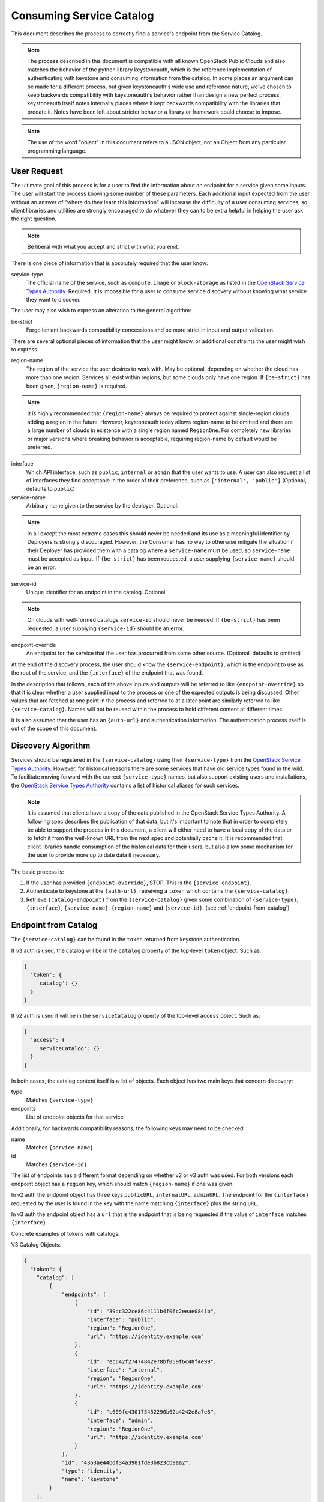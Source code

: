 .. _consuming-catalog:

=========================
Consuming Service Catalog
=========================

This document describes the process to correctly find a service's endpoint
from the Service Catalog.

.. note:: The process described in this document is compatible with all known
          OpenStack Public Clouds and also matches the behavior of the python
          library keystoneauth, which is the reference implementation of
          authenticating with keystone and consuming information from the
          catalog. In some places an argument can be made for a different
          process, but given keystoneauth's wide use and reference nature,
          we've chosen to keep backwards compatibility with keystoneauth's
          behavior rather than design a new perfect process. keystoneauth
          itself notes internally places where it kept backwards compatibility
          with the libraries that predate it. Notes have been left about
          stricter behavior a library or framework could choose to impose.

.. note:: The use of the word "object" in this document refers to a JSON
          object, not an Object from any particular programming language.

User Request
============

The ultimate goal of this process is for a user to find the information about
an endpoint for a service given some inputs. The user will start the process
knowing some number of these parameters. Each additional input expected from
the user without an answer of "where do they learn this information" will
increase the difficulty of a user consuming services, so client libraries and
utilities are strongly encouraged to do whatever they can to be extra helpful
in helping the user ask the right question.

.. note:: Be liberal with what you accept and strict with what you emit.

There is one piece of information that is absolutely required that the
user know:

service-type
  The official name of the service, such as ``compute``, ``image`` or
  ``block-storage`` as listed in the `OpenStack Service Types Authority`_.
  Required. It is impossible for a user to consume service discovery without
  knowing what service they want to discover.

The user may also wish to express an alteration to the general algorithm:

be-strict
  Forgo leniant backwards compatibility concessions and be more strict in
  input and output validation.

There are several optional pieces of information that the user might know,
or additional constraints the user might wish to express.

region-name
  The region of the service the user desires to work with. May be optional,
  depending on whether the cloud has more than one region. Services
  all exist within regions, but some clouds only have one region.
  If ``{be-strict}`` has been given, ``{region-name}`` is required.

.. note:: It is highly recommended that ``{region-name}`` always be required
          to protect against single-region clouds adding a region in the
          future. However, keystoneauth today allows region-name to be omitted
          and there are a large number of clouds in existence with a single
          region named ``RegionOne``. For completely new libraries or major
          versions where breaking behavior is acceptable, requiring region-name
          by default would be preferred.

interface
  Which API interface, such as ``public``, ``internal`` or ``admin`` that
  the user wants to use. A user can also request a list of interfaces they find
  acceptable in the order of their preference, such as
  ``['internal', 'public']`` (Optional, defaults to ``public``)

service-name
  Arbitrary name given to the service by the deployer. Optional.

.. note:: In all except the most extreme cases this should never be needed and
          its use as a meaningful identifier by Deployers is strongly
          discouraged. However, the Consumer has no way to otherwise mitigate
          the situation if their Deployer has provided them with a catalog
          where a ``service-name`` must be used, so ``service-name`` must be
          accepted as input. If ``{be-strict}`` has been requested, a user
          supplying ``{service-name}`` should be an error.

service-id
  Unique identifier for an endpoint in the catalog. Optional.

.. note:: On clouds with well-formed catalogs ``service-id`` should never be
          needed. If ``{be-strict}`` has been requested, a user supplying
          ``{service-id}`` should be an error.

endpoint-override
  An endpoint for the service that the user has procurred from some other
  source. (Optional, defaults to omitted)

At the end of the discovery process, the user should know the
``{service-endpoint}``, which is the endpoint to use as the root of the
service, and the ``{interface}`` of the endpoint that was found.

In the description that follows, each of the above inputs and outputs will
be referred to like ``{endpoint-override}`` so that it is clear whether a user
supplied input to the process or one of the expected outputs is being
discussed. Other values that are fetched at one point in the process and
referred to at a later point are similarly referred to like
``{service-catalog}``. Names will not be reused within the process to
hold different content at different times.

It is also assumed that the user has an ``{auth-url}`` and authentication
information. The authentication process itself is out of the scope of this
document.

Discovery Algorithm
===================

Services should be registered in the ``{service-catalog}`` using their
``{service-type}`` from the `OpenStack Service Types Authority`_. However,
for historical reasons there are some services that have old service types
found in the wild. To facilitate moving forward with the correct
``{service-type}`` names, but also support existing users and installations,
the `OpenStack Service Types Authority`_ contains a list of historical
aliases for such services.

.. note:: It is assumed that clients have a copy of the data published in
          the OpenStack Service Types Authority. A following spec describes
          the publication of that data, but it's important to note that in
          order to completely be able to support the process in this document,
          a client will either need to have a local copy of the data or to
          fetch it from the well-known URL from the next spec and potentially
          cache it. It is recommended that client libraries handle consumption
          of the historical data for their users, but also allow some mechanism
          for the user to provide more up to date data if necessary.

The basic process is:

#. If the user has provided ``{endpoint-override}``, STOP. This is the
   ``{service-endpoint}``.

#. Authenticate to keystone at the ``{auth-url}``, retreiving a ``token``
   which contains the ``{service-catalog}``.

#. Retrieve ``{catalog-endpoint}`` from the ``{service-catalog}`` given
   some combination of ``{service-type}``, ``{interface}``, ``{service-name}``,
   ``{region-name}`` and ``{service-id}``. (see :ref:`endpoint-from-catalog`)

.. _endpoint-from-catalog:

Endpoint from Catalog
=====================

The ``{service-catalog}`` can be found in the ``token`` returned from
keystone authentication.

If v3 auth is used, the catalog will be in the ``catalog`` property of the
top-level ``token`` object. Such as:

.. code-block:: json

  {
    'token': {
      'catalog': {}
    }
  }

If v2 auth is used it will be in the ``serviceCatalog`` property of the
top-level ``access`` object. Such as:

.. code-block:: json

  {
    'access': {
      'serviceCatalog': {}
    }
  }

In both cases, the catalog content itself is a list of objects. Each object has
two main keys that concern discovery:

type
  Matches ``{service-type}``

endpoints
  List of endpoint objects for that service

Additionally, for backwards compatibility reasons, the following keys may
need to be checked.

name
  Matches ``{service-name}``

id
  Matches ``{service-id}``

The list of endpoints has a different format depending on whether v2 or v3 auth
was used. For both versions each endpoint object has a ``region`` key,
which should match ``{region-name}`` if one was given.

In v2 auth the endpoint object has three keys ``publicURL``,
``internalURL``, ``adminURL``. The endpoint for the ``{interface}`` requested
by the user is found in the key with the name matching ``{interface}`` plus
the string ``URL``.

In v3 auth the endpoint object has a ``url`` that is the endpoint that is
being requested if the value of ``interface`` matches ``{interface}``.

Concrete examples of tokens with catalogs:

V3 Catalog Objects:

.. code-block:: json

  {
    "token": {
      "catalog": [
          {
              "endpoints": [
                  {
                      "id": "39dc322ce86c4111b4f06c2eeae0841b",
                      "interface": "public",
                      "region": "RegionOne",
                      "url": "https://identity.example.com"
                  },
                  {
                      "id": "ec642f27474842e78bf059f6c48f4e99",
                      "interface": "internal",
                      "region": "RegionOne",
                      "url": "https://identity.example.com"
                  },
                  {
                      "id": "c609fc430175452290b62a4242e8a7e8",
                      "interface": "admin",
                      "region": "RegionOne",
                      "url": "https://identity.example.com"
                  }
              ],
              "id": "4363ae44bdf34a3981fde3b823cb9aa2",
              "type": "identity",
              "name": "keystone"
          }
      ],
  }

V2 Catalog Objects:

.. code-block:: json

  {
    "access": {
      "serviceCatalog": [
        {
          "endpoints_links": [],
          "endpoints": [
            {
              "adminURL": "https://identity.example.com/v2.0",
              "region": "RegionOne",
              "publicURL": "https://identity.example.com/v2.0",
              "internalURL": "https://identity.example.com/v2.0",
              "id": "4deb4d0504a044a395d4480741ba628c"
            }
          ],
          "type": "identity",
          "name": "keystone"
        },
      ]
    }
  }

The algorithm is:

#. Find the objects in the ``{service-catalog}`` that match the requested
   ``{service-type}``. (see `Match Candidate Entries`_)

#. If ``{service-name}`` was given and the objects remaining have a ``name``
   field, keep only the ones where ``name`` matches ``{service-name}``.

.. note:: Catalogs from Keystone v3 before v3.3 do not have a name field. If
          ``{be-strict}`` was not requested and the catalog does not have a
          ``name`` field, ``{service-name}`` should be ignored.

#. If ``{service-id}`` was given and the objects remaining have a ``id``
   field, keep only the ones where ``id`` matches ``{service-id}``.

.. note:: Catalogs from Keystone v2 do not have an id field. If
          ``{be-strict}`` was not requested and the catalog does not have a
          ``id`` field, ``{service-id}`` should be ignored.

The list of remaining objects are the ``{candidate-catalog-objects}``. If there
are no endpoints, return an error that there are no endpoints matching
``{service-type}`` and ``{service-name}``.

Use ``{candidate-catalog-objects}`` to produce the list of
``{candidate-endpoints}``.

For each endpoint object in each of the ``{candidate-catalog-objects}``:

#. If v2, if there is no key of the form ``{interface}URL`` for any of the
   the ``{interface}`` values given, discard the endpoint.

#. If v3, if ``interface`` does not match any of the ``{interface}`` values
   given, discard the endpoint.

If there are no endpoints left, return an error that there are no endpoints
matching any of the ``{interface}`` values, preferrably including the list of
interfaces that were found.

For each remaining endpoint in ``{candidate-endpoints}``:

#. If ``{region_name}`` was given and does not match either of ``region``
   or ``region_id``, discard the endpoint.

If there are no remaining endpoints, return an error that there are no
endpoints matching ``{region_name}``, preferrably including the list of
regions that were found.

#. From the set of remaining candidate endpoints, find the ones that best
   matches the requested ``{service-type}``.
   (see `Find Endpoint Matching Best Service Type`_)

The remaining ``{candidate-endpoints}`` match the request. If there is more
than one of them, use the first, but emit a warning to the user that more
than one endpoint was left. If ``{be-strict}`` has been requested, return an
error instead with information about each of the endpoints left in the list.

.. note:: It would be more correct to throw an error if there is more than one
          endpoint left, but the keystoneauth library returns the first and
          changing that would break a large number of existing users. If one
          is writing a completely new library from scratch, or a new major
          version where behavior change is acceptable, defaulting to throwing
          an error here if there is more than one version left is preferred.

#. If v2, the ``{catalog-endpoint}`` is the value of ``{interface}URL``.

#. If v3, the ``{catalog-endpoint}`` is the value of ``url``.

Match Candidate Entries
-----------------------

For every entry in the catalog:

#. If the entry's type matches the requested ``{service-type}``, it is a
   candidate.

#. If the requested type is an official type from the
   `OpenStack Service Types Authority`_ that has aliases and one of the aliases
   matches the entry's type, it is a candidate.

#. If the requested type is an alias of an official type from the
   `OpenStack Service Types Authority`_ and the entry's type matches the
   official type, it is a candidate.

.. note:: Requesting one alias and finding a different alias is not supported
          at this point because most aliases carry implied information about
          major versions as well. A subsequent spec adds the process for
          version discovery at which point it can be safe to attempt to return
          an endpoint listed under an alias different than what was requested.

Find Endpoint Matching Best Service Type
----------------------------------------

Given a list of candidate endpoints that have matched the other criteria:

#. Check the list of candidate endpoints to see if one of them matches the
   requested ``{service-type}``. If any are an exact match,
   `Find Endpoint Matching Best Interface`_.

#. If the requested ``{service-type}`` is an official type in the
   `OpenStack Service Types Authority`_ that has aliases, check each alias
   in order of preference as listed in the Authority to see if it has a
   matching endpoint from the candidate endpoints. For all endpoints that
   match the first alias with matching endpoints,
   `Find Endpoint Matching Best Interface`_.

#. If the requested ``{service-type}`` is an alias of an official type in the
   `OpenStack Service Types Authority`_ and any endpoints match the official
   type, `Find Endpoint Matching Best Interface`_.

Find Endpoint Matching Best Interface
-------------------------------------

Given a list of candidate endpoints that have matched the other criteria:

#. In order of preference of ``{interface}`` list, return all endpoints that
   match the first ``{interface}`` with matching endpoints.

For example, given the following catalog:

.. code-block:: json

  {
    "token": {
      "catalog": [
          {
              "endpoints": [
                  {
                      "interface": "public",
                      "region": "RegionOne",
                      "url": "https://block-storage.example.com/v3"
                  }
              ],
              "id": "4363ae44bdf34a3981fde3b823cb9aa3",
              "type": "volumev3",
              "name": "cinder"
          },
          {
              "endpoints": [
                  {
                      "interface": "public",
                      "region": "RegionOne",
                      "url": "https://block-storage.example.com/v2"
                  }
              ],
              "id": "4363ae44bdf34a3981fde3b823cb9aa2",
              "type": "volumev2",
              "name": "cinder"
          }
      ],
  }

Then the following:

::

  service_type = 'block-storage'
  # block-storage is not found, get list of aliases
  # volumev3 is found, return it

  service_type = 'volumev2'
  # volumev2 not an official type in authority, but is in catalog
  # return volumev2 entry

  service_type = 'volume'
  # volume not in authority or catalog
  # volume is an alias of block-storage
  # block-storage is not found. Return error.

Given the following catalog:

.. code-block:: json

  {
    "token": {
      "catalog": [
          {
              "endpoints": [
                  {
                      "interface": "public",
                      "region": "RegionOne",
                      "url": "https://block-storage.example.com"
                  }
              ],
              "id": "4363ae44bdf34a3981fde3b823cb9aa3",
              "type": "block-storage",
              "name": "cinder"
          }
      ],
  }

Then the following:

::

  service_type = 'block-storage'
  # block-storage is found, return it

  service_type = 'volumev2'
  # volumev2 not in authority, is an alias for block-storage
  # block-storage is in the catalog, return it

Given the following catalog:

.. code-block:: json

  {
    "token": {
      "catalog": [
          {
              "endpoints": [
                  {
                      "interface": "public",
                      "region": "RegionOne",
                      "url": "https://block-storage.example.com"
                  }
              ],
              "id": "4363ae44bdf34a3981fde3b823cb9aa3",
              "type": "block-storage",
              "name": "cinder"
          },
          {
              "endpoints": [
                  {
                      "interface": "public",
                      "region": "RegionOne",
                      "url": "https://block-storage.example.com/v2"
                  },
                  {
                      "interface": "interal",
                      "region": "RegionOne",
                      "url": "https://block-storage.example.int/v2"
                  }
              ],
              "id": "4363ae44bdf34a3981fde3b823cb9aa2",
              "type": "volumev2",
              "name": "cinder"
          }
      ],
  }

Then the following:

::

  service_type = 'block-storage'
  interface = ['internal', 'public']
  # block-storage is found
  # block-storage does not have internal, but has public
  # return block-storage public

  service_type = 'volumev2'
  interface = ['internal', 'public']
  # volumev2 not an official type in authority, but is in catalog
  # volumev2 has an internal interface
  # return volumev2 internal entry

.. _OpenStack Service Types Authority: http://git.openstack.org/cgit/openstack/service-types-authority/
